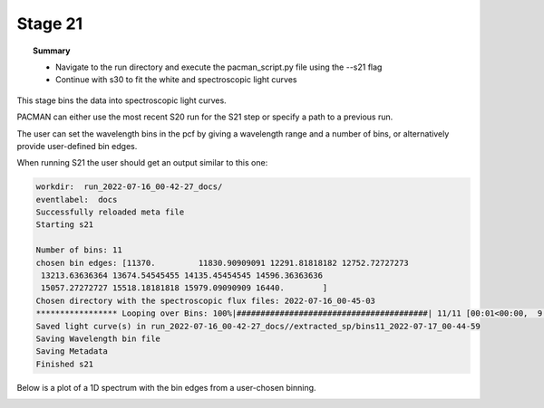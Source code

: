 .. _stage21:

Stage 21
============

.. topic:: Summary

    - Navigate to the run directory and execute the pacman_script.py file using the --s21 flag
    - Continue with s30 to fit the white and spectroscopic light curves

This stage bins the data into spectroscopic light curves. 

PACMAN can either use the most recent S20 run for the S21 step or specify a path to a previous run.

The user can set the wavelength bins in the pcf by giving a wavelength range and a number of bins, or alternatively provide user-defined bin edges.


When running S21 the user should get an output similar to this one:

.. code-block:: console

    workdir:  run_2022-07-16_00-42-27_docs/
    eventlabel:  docs
    Successfully reloaded meta file
    Starting s21

    Number of bins: 11
    chosen bin edges: [11370.         11830.90909091 12291.81818182 12752.72727273
     13213.63636364 13674.54545455 14135.45454545 14596.36363636
     15057.27272727 15518.18181818 15979.09090909 16440.        ]
    Chosen directory with the spectroscopic flux files: 2022-07-16_00-45-03
    ***************** Looping over Bins: 100%|########################################| 11/11 [00:01<00:00,  9.15it/s]
    Saved light curve(s) in run_2022-07-16_00-42-27_docs//extracted_sp/bins11_2022-07-17_00-44-59
    Saving Wavelength bin file
    Saving Metadata
    Finished s21


Below is a plot of a 1D spectrum with the bin edges from a user-chosen binning.

.. image:: media/s21/spec_bins11.png
